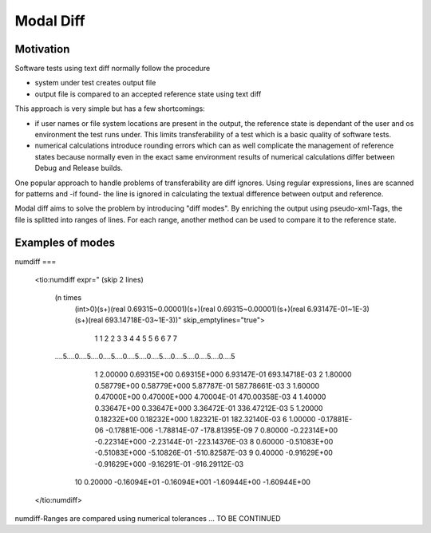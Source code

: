 Modal Diff
==========

Motivation
----------

Software tests using text diff normally follow the procedure

* system under test creates output file
* output file is compared to an accepted reference state using text diff

This approach is very simple but has a few shortcomings:

* if user names or file system locations are present in the output,
  the reference state is dependant of the user and os environment
  the test runs under. This limits transferability of a test which
  is a basic quality of software tests.
* numerical calculations introduce rounding errors which can as well
  complicate the management of reference states because normally even
  in the exact same environment results of numerical calculations differ
  between Debug and Release builds.

One popular approach to handle problems of transferability are diff ignores.
Using regular expressions, lines are scanned for patterns and -if found- the
line is ignored in calculating the textual difference between output and reference.

Modal diff aims to solve the problem by introducing "diff modes". By enriching
the output using pseudo-xml-Tags, the file is splitted into ranges of lines.
For each range, another method can be used to compare it to the reference state.

Examples of modes
-----------------

numdiff ===

    <tio:numdiff expr="
    (skip 2 lines)
        (n times
            (int>0)(s+)(real 0.69315~0.00001)(s+)(real 0.69315~0.00001)(s+)(real 6.93147E-01~1E-3)(s+)(real 693.14718E-03~1E-3))" skip_emptylines="true">

                 1    1    2    2    3    3    4    4    5    5    6    6    7    7
        ....5....0....5....0....5....0....5....0....5....0....5....0....5....0....5
          1   2.00000    0.69315E+00   0.69315E+000    6.93147E-01  693.14718E-03
          2   1.80000    0.58779E+00   0.58779E+000    5.87787E-01  587.78661E-03
          3   1.60000    0.47000E+00   0.47000E+000    4.70004E-01  470.00358E-03
          4   1.40000    0.33647E+00   0.33647E+000    3.36472E-01  336.47212E-03
          5   1.20000    0.18232E+00   0.18232E+000    1.82321E-01  182.32140E-03
          6   1.00000   -0.17881E-06  -0.17881E-006   -1.78814E-07 -178.81395E-09
          7   0.80000   -0.22314E+00  -0.22314E+000   -2.23144E-01 -223.14376E-03
          8   0.60000   -0.51083E+00  -0.51083E+000   -5.10826E-01 -510.82587E-03
          9   0.40000   -0.91629E+00  -0.91629E+000   -9.16291E-01 -916.29112E-03
         10   0.20000   -0.16094E+01  -0.16094E+001   -1.60944E+00   -1.60944E+00

    </tio:numdiff>

numdiff-Ranges are compared using numerical tolerances ... TO BE CONTINUED
